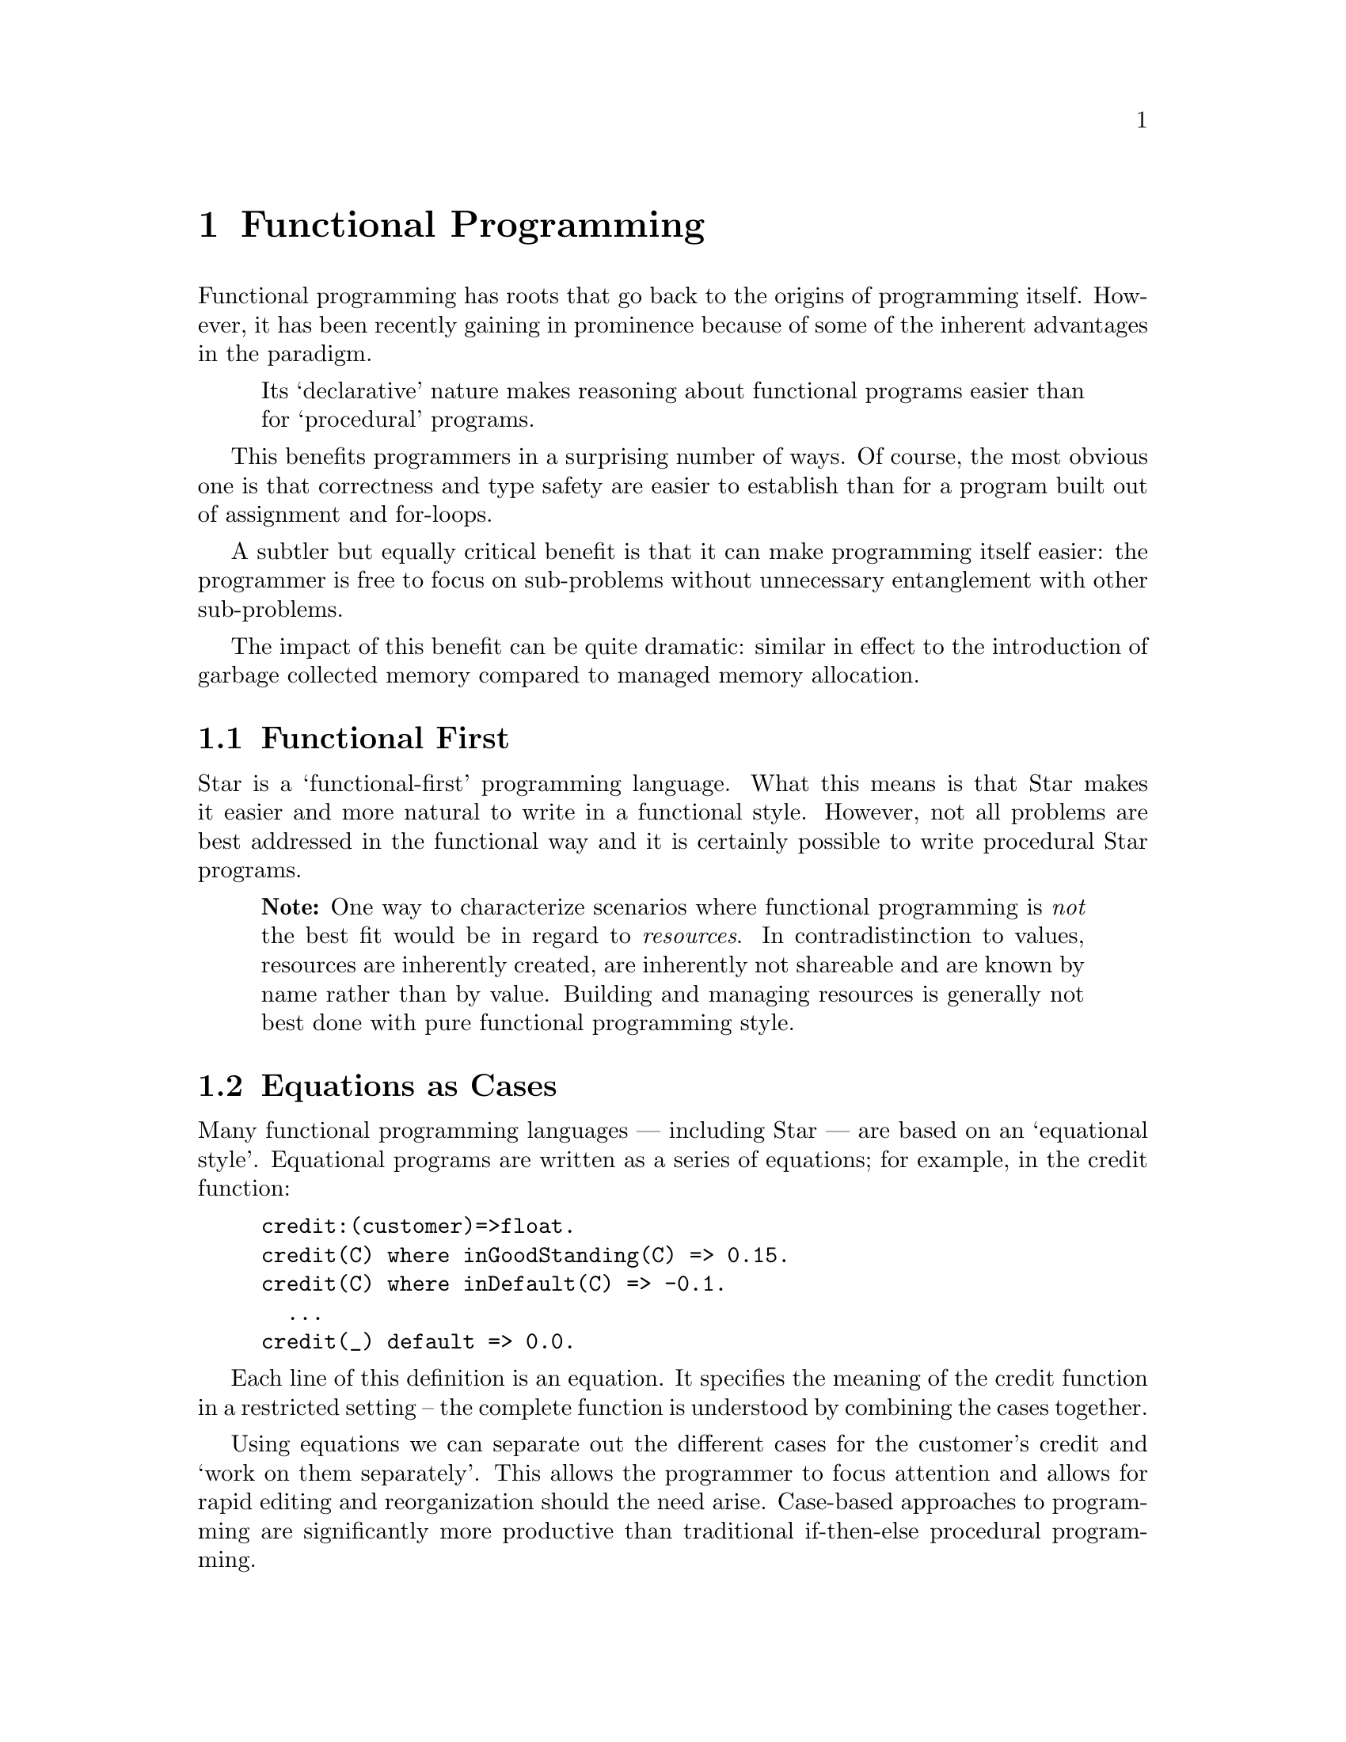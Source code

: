 @node Functional Programming
@chapter Functional Programming

Functional programming has roots that go back to the origins of
programming itself. However, it has been recently gaining in
prominence because of some of the inherent advantages in the paradigm.

@quotation
Its `declarative' nature makes reasoning about functional programs
easier than for `procedural' programs.
@end quotation

This benefits programmers in a surprising number of ways. Of course,
the most obvious one is that correctness and type safety are easier to
establish than for a program built out of assignment and for-loops.

A subtler but equally critical benefit is that it can make programming
itself easier: the programmer is free to focus on sub-problems without
unnecessary entanglement with other sub-problems.

The impact of this benefit can be quite dramatic: similar in effect to
the introduction of garbage collected memory compared to managed
memory allocation.

@node Functional First
@section Functional First
Star is a `functional-first' programming language. What this means is
that Star makes it easier and more natural to write in a functional
style. However, not all problems are best addressed in the functional
way and it is certainly possible to write procedural Star programs.

@quotation Note
One way to characterize scenarios where functional programming is
@emph{not} the best fit would be in regard to @emph{resources}. In
contradistinction to values, resources are inherently created, are
inherently not shareable and are known by name rather than by
value. Building and managing resources is generally not best done with
pure functional programming style.
@end quotation


@node Equations as Cases
@section Equations as Cases

Many functional programming languages — including Star — are based on
an `equational style'. Equational programs are written as a series of
equations; for example, in the credit function:

@example
credit:(customer)=>float.
credit(C) where inGoodStanding(C) => 0.15.
credit(C) where inDefault(C) => -0.1.
  ...
credit(_) default => 0.0.
@end example
Each line of this definition is an equation. It specifies the meaning
of the credit function in a restricted setting – the complete function
is understood by combining the cases together.

Using equations we can separate out the different cases for the
customer's credit and `work on them separately'. This allows the
programmer to focus attention and allows for rapid editing and
reorganization should the need arise.  Case-based approaches to
programming are significantly more productive than traditional
if-then-else procedural programming.

@node Equations as State
@section Equations as State

Contrary to some expectations, it is possible to write stateful
programs in a functional style. The difference is that you have to be
explicit about the state. For example, the function:

@example
addAll:(integer,integer)=>integer.
addAll(from,to) => let@{
  accum(ix,acc) where ix>=to => acc.
  accum(ix,acc) => accum(ix+1,acc+ix).
@} in accum(from,0).
@end example
is the `functional equivalent' of the normal Java loop:
@example
int addAll(int from,int to)@{
  int acc = 0;
  for(int ix=from;ix<to;ix++)
    acc = acc+ix;
  return acc;
@}
@end example
Apart from the use of recursion, the other main difference is that the
`state' – which in both cases is held in the acc variable – is
explicitly handed down the functional program, whereas the Java
program handles state implicitly.

The issue for the Java programmer is that what works for simple
programs can become unmanageable for complex multi-threaded
systems. On the other hand, while the functional programmer may be
more burdened for simple cases, complex parallel programs are not much
harder than the simple case.

Functional programming, with its declarative and explicit manipulation
of state makes crafting parallel programs significantly simpler and
less error-prone.

@node Verbs as well as Nouns
@section Verbs as well as Nouns

Object oriented languages have a very finely developed sense of the
noun. An object is intrinsically a noun; objects reference concrete or
abstract things that a programmer is manipulating. The notation of
classes, interfaces, inheritance and so on represents a powerful set
of concepts for organizing the application's nouns.

However, just as in spoken languages like English, verbs are also
important: what you do with objects is at least as important as the
objects themselves. Most OO languages do not treat verbs –
a.k.a. methods – with the same respect that they confer on nouns.

The result is that methods are written using a vocabulary that a
programmer in the 1970's would be completely familiar with – even when
the same programmer would find classes and interfaces novel concepts.

Functional languages give more weight to the verbs. A function is a
first class value and there are many ways in which functions can be
combined and abstracted. The result is that the expression of control
in a functional language can be subtler and more expressive than is
possible in most OO languages. This makes a material difference to the
productivity of the programmer and can also make a difference in the
readability of the code.

@node Non-sequential Code
@section Non-sequential Code
Another benefit that perhaps explains some of the modern excitement is
that functional programming represents a more tractable route to
developing parallel and multi-threaded programs.

A program written in a classic von Neumann style is best understood in
terms of instructions to a simple machine. Each successive instruction
modifies the state of the machine in some way – such as storing values
in cells or printing a result.

The issue with this programming model is that modern machines do not
fit the original von Neumann model very well. It is normal now for a
single computer to have eight `cores', which permit up to 16
independently executing tasks to execute in parallel. Furthermore,
modern graphics processors come with thousands of cores — which do not
necessarily have to be processing graphics!

Traditional procedural programming languages have a very difficult
time with multi-threaded and parallel programs. Because of the
complexity of writing them safely, they must currently be written by
`programming masters'.


